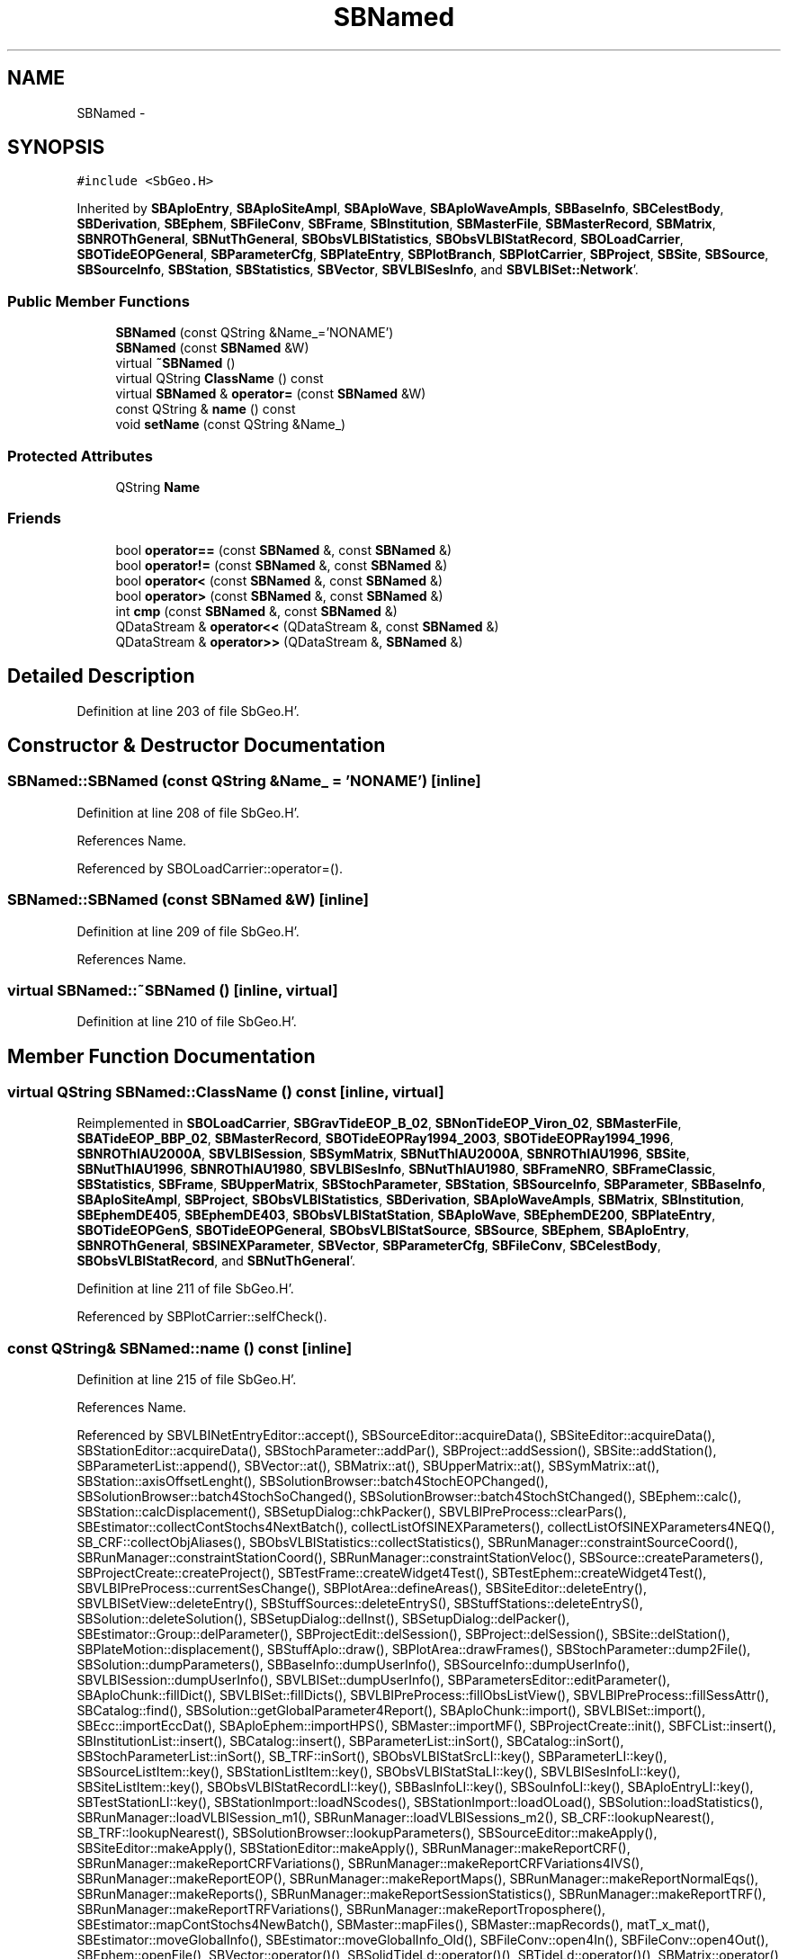 .TH "SBNamed" 3 "Mon May 14 2012" "Version 2.0.2" "SteelBreeze Reference Manual" \" -*- nroff -*-
.ad l
.nh
.SH NAME
SBNamed \- 
.SH SYNOPSIS
.br
.PP
.PP
\fC#include <SbGeo\&.H>\fP
.PP
Inherited by \fBSBAploEntry\fP, \fBSBAploSiteAmpl\fP, \fBSBAploWave\fP, \fBSBAploWaveAmpls\fP, \fBSBBaseInfo\fP, \fBSBCelestBody\fP, \fBSBDerivation\fP, \fBSBEphem\fP, \fBSBFileConv\fP, \fBSBFrame\fP, \fBSBInstitution\fP, \fBSBMasterFile\fP, \fBSBMasterRecord\fP, \fBSBMatrix\fP, \fBSBNROThGeneral\fP, \fBSBNutThGeneral\fP, \fBSBObsVLBIStatistics\fP, \fBSBObsVLBIStatRecord\fP, \fBSBOLoadCarrier\fP, \fBSBOTideEOPGeneral\fP, \fBSBParameterCfg\fP, \fBSBPlateEntry\fP, \fBSBPlotBranch\fP, \fBSBPlotCarrier\fP, \fBSBProject\fP, \fBSBSite\fP, \fBSBSource\fP, \fBSBSourceInfo\fP, \fBSBStation\fP, \fBSBStatistics\fP, \fBSBVector\fP, \fBSBVLBISesInfo\fP, and \fBSBVLBISet::Network\fP'\&.
.SS "Public Member Functions"

.in +1c
.ti -1c
.RI "\fBSBNamed\fP (const QString &Name_='NONAME')"
.br
.ti -1c
.RI "\fBSBNamed\fP (const \fBSBNamed\fP &W)"
.br
.ti -1c
.RI "virtual \fB~SBNamed\fP ()"
.br
.ti -1c
.RI "virtual QString \fBClassName\fP () const "
.br
.ti -1c
.RI "virtual \fBSBNamed\fP & \fBoperator=\fP (const \fBSBNamed\fP &W)"
.br
.ti -1c
.RI "const QString & \fBname\fP () const "
.br
.ti -1c
.RI "void \fBsetName\fP (const QString &Name_)"
.br
.in -1c
.SS "Protected Attributes"

.in +1c
.ti -1c
.RI "QString \fBName\fP"
.br
.in -1c
.SS "Friends"

.in +1c
.ti -1c
.RI "bool \fBoperator==\fP (const \fBSBNamed\fP &, const \fBSBNamed\fP &)"
.br
.ti -1c
.RI "bool \fBoperator!=\fP (const \fBSBNamed\fP &, const \fBSBNamed\fP &)"
.br
.ti -1c
.RI "bool \fBoperator<\fP (const \fBSBNamed\fP &, const \fBSBNamed\fP &)"
.br
.ti -1c
.RI "bool \fBoperator>\fP (const \fBSBNamed\fP &, const \fBSBNamed\fP &)"
.br
.ti -1c
.RI "int \fBcmp\fP (const \fBSBNamed\fP &, const \fBSBNamed\fP &)"
.br
.ti -1c
.RI "QDataStream & \fBoperator<<\fP (QDataStream &, const \fBSBNamed\fP &)"
.br
.ti -1c
.RI "QDataStream & \fBoperator>>\fP (QDataStream &, \fBSBNamed\fP &)"
.br
.in -1c
.SH "Detailed Description"
.PP 
Definition at line 203 of file SbGeo\&.H'\&.
.SH "Constructor & Destructor Documentation"
.PP 
.SS "SBNamed::SBNamed (const QString &Name_ = \fC'NONAME'\fP)\fC [inline]\fP"
.PP
Definition at line 208 of file SbGeo\&.H'\&.
.PP
References Name\&.
.PP
Referenced by SBOLoadCarrier::operator=()\&.
.SS "SBNamed::SBNamed (const \fBSBNamed\fP &W)\fC [inline]\fP"
.PP
Definition at line 209 of file SbGeo\&.H'\&.
.PP
References Name\&.
.SS "virtual SBNamed::~SBNamed ()\fC [inline, virtual]\fP"
.PP
Definition at line 210 of file SbGeo\&.H'\&.
.SH "Member Function Documentation"
.PP 
.SS "virtual QString SBNamed::ClassName () const\fC [inline, virtual]\fP"
.PP
Reimplemented in \fBSBOLoadCarrier\fP, \fBSBGravTideEOP_B_02\fP, \fBSBNonTideEOP_Viron_02\fP, \fBSBMasterFile\fP, \fBSBATideEOP_BBP_02\fP, \fBSBMasterRecord\fP, \fBSBOTideEOPRay1994_2003\fP, \fBSBOTideEOPRay1994_1996\fP, \fBSBNROThIAU2000A\fP, \fBSBVLBISession\fP, \fBSBSymMatrix\fP, \fBSBNutThIAU2000A\fP, \fBSBNROThIAU1996\fP, \fBSBSite\fP, \fBSBNutThIAU1996\fP, \fBSBNROThIAU1980\fP, \fBSBVLBISesInfo\fP, \fBSBNutThIAU1980\fP, \fBSBFrameNRO\fP, \fBSBFrameClassic\fP, \fBSBStatistics\fP, \fBSBFrame\fP, \fBSBUpperMatrix\fP, \fBSBStochParameter\fP, \fBSBStation\fP, \fBSBSourceInfo\fP, \fBSBParameter\fP, \fBSBBaseInfo\fP, \fBSBAploSiteAmpl\fP, \fBSBProject\fP, \fBSBObsVLBIStatistics\fP, \fBSBDerivation\fP, \fBSBAploWaveAmpls\fP, \fBSBMatrix\fP, \fBSBInstitution\fP, \fBSBEphemDE405\fP, \fBSBEphemDE403\fP, \fBSBObsVLBIStatStation\fP, \fBSBAploWave\fP, \fBSBEphemDE200\fP, \fBSBPlateEntry\fP, \fBSBOTideEOPGenS\fP, \fBSBOTideEOPGeneral\fP, \fBSBObsVLBIStatSource\fP, \fBSBSource\fP, \fBSBEphem\fP, \fBSBAploEntry\fP, \fBSBNROThGeneral\fP, \fBSBSINEXParameter\fP, \fBSBVector\fP, \fBSBParameterCfg\fP, \fBSBFileConv\fP, \fBSBCelestBody\fP, \fBSBObsVLBIStatRecord\fP, and \fBSBNutThGeneral\fP'\&.
.PP
Definition at line 211 of file SbGeo\&.H'\&.
.PP
Referenced by SBPlotCarrier::selfCheck()\&.
.SS "const QString& SBNamed::name () const\fC [inline]\fP"
.PP
Definition at line 215 of file SbGeo\&.H'\&.
.PP
References Name\&.
.PP
Referenced by SBVLBINetEntryEditor::accept(), SBSourceEditor::acquireData(), SBSiteEditor::acquireData(), SBStationEditor::acquireData(), SBStochParameter::addPar(), SBProject::addSession(), SBSite::addStation(), SBParameterList::append(), SBVector::at(), SBMatrix::at(), SBUpperMatrix::at(), SBSymMatrix::at(), SBStation::axisOffsetLenght(), SBSolutionBrowser::batch4StochEOPChanged(), SBSolutionBrowser::batch4StochSoChanged(), SBSolutionBrowser::batch4StochStChanged(), SBEphem::calc(), SBStation::calcDisplacement(), SBSetupDialog::chkPacker(), SBVLBIPreProcess::clearPars(), SBEstimator::collectContStochs4NextBatch(), collectListOfSINEXParameters(), collectListOfSINEXParameters4NEQ(), SB_CRF::collectObjAliases(), SBObsVLBIStatistics::collectStatistics(), SBRunManager::constraintSourceCoord(), SBRunManager::constraintStationCoord(), SBRunManager::constraintStationVeloc(), SBSource::createParameters(), SBProjectCreate::createProject(), SBTestFrame::createWidget4Test(), SBTestEphem::createWidget4Test(), SBVLBIPreProcess::currentSesChange(), SBPlotArea::defineAreas(), SBSiteEditor::deleteEntry(), SBVLBISetView::deleteEntry(), SBStuffSources::deleteEntryS(), SBStuffStations::deleteEntryS(), SBSolution::deleteSolution(), SBSetupDialog::delInst(), SBSetupDialog::delPacker(), SBEstimator::Group::delParameter(), SBProjectEdit::delSession(), SBProject::delSession(), SBSite::delStation(), SBPlateMotion::displacement(), SBStuffAplo::draw(), SBPlotArea::drawFrames(), SBStochParameter::dump2File(), SBSolution::dumpParameters(), SBBaseInfo::dumpUserInfo(), SBSourceInfo::dumpUserInfo(), SBVLBISession::dumpUserInfo(), SBVLBISet::dumpUserInfo(), SBParametersEditor::editParameter(), SBAploChunk::fillDict(), SBVLBISet::fillDicts(), SBVLBIPreProcess::fillObsListView(), SBVLBIPreProcess::fillSessAttr(), SBCatalog::find(), SBSolution::getGlobalParameter4Report(), SBAploChunk::import(), SBVLBISet::import(), SBEcc::importEccDat(), SBAploEphem::importHPS(), SBMaster::importMF(), SBProjectCreate::init(), SBFCList::insert(), SBInstitutionList::insert(), SBCatalog::insert(), SBParameterList::inSort(), SBCatalog::inSort(), SBStochParameterList::inSort(), SB_TRF::inSort(), SBObsVLBIStatSrcLI::key(), SBParameterLI::key(), SBSourceListItem::key(), SBStationListItem::key(), SBObsVLBIStatStaLI::key(), SBVLBISesInfoLI::key(), SBSiteListItem::key(), SBObsVLBIStatRecordLI::key(), SBBasInfoLI::key(), SBSouInfoLI::key(), SBAploEntryLI::key(), SBTestStationLI::key(), SBStationImport::loadNScodes(), SBStationImport::loadOLoad(), SBSolution::loadStatistics(), SBRunManager::loadVLBISession_m1(), SBRunManager::loadVLBISessions_m2(), SB_CRF::lookupNearest(), SB_TRF::lookupNearest(), SBSolutionBrowser::lookupParameters(), SBSourceEditor::makeApply(), SBSiteEditor::makeApply(), SBStationEditor::makeApply(), SBRunManager::makeReportCRF(), SBRunManager::makeReportCRFVariations(), SBRunManager::makeReportCRFVariations4IVS(), SBRunManager::makeReportEOP(), SBRunManager::makeReportMaps(), SBRunManager::makeReportNormalEqs(), SBRunManager::makeReports(), SBRunManager::makeReportSessionStatistics(), SBRunManager::makeReportTRF(), SBRunManager::makeReportTRFVariations(), SBRunManager::makeReportTroposphere(), SBEstimator::mapContStochs4NewBatch(), SBMaster::mapFiles(), SBMaster::mapRecords(), matT_x_mat(), SBEstimator::moveGlobalInfo(), SBEstimator::moveGlobalInfo_Old(), SBFileConv::open4In(), SBFileConv::open4Out(), SBEphem::openFile(), SBVector::operator()(), SBSolidTideLd::operator()(), SBTideLd::operator()(), SBMatrix::operator()(), SBRefraction::operator()(), SBUpperMatrix::operator()(), operator*(), operator+(), SBVector::operator+=(), SBMatrix::operator+=(), SBUpperMatrix::operator+=(), operator-(), SBVector::operator-=(), SBMatrix::operator-=(), SBUpperMatrix::operator-=(), SBObsVLBIEntry::operator<(), operator<<(), SBVector::operator=(), SBMatrix::operator=(), SBUpperMatrix::operator=(), SBVLBISesInfo::operator=(), SBVector::operator==(), SBObsVLBIEntry::operator==(), SBVLBISesInfo::operator==(), operator>>(), operator~(), SBSymMatrix::operator~(), SBPlotArea::output4Files(), SBSolution::path2GlbDir(), SBSolution::path2LocDir(), SBSolution::path2StcDir(), SBEstimator::prepare4Local(), SBSite::prepareDicts(), SBVLBIPreProcess::preProcess(), SBObsVLBIEntry::process(), SBRunManager::process_m1(), SBRunManager::process_m2(), SBVLBIPreProcess::procScenario_2(), SBProjectSel::ProjectListItem::ProjectListItem(), QuadraticForm(), SBRefraction::refrDir(), SBAploEphem::registerStation(), SBInstitutionList::remove(), SBParameterList::remove(), SBStochParameterList::remove(), SBVLBISet::removeSession(), SBParameterList::report(), SBStochParameter::report(), SBBaseInfo::restoreUserInfo(), SBSourceInfo::restoreUserInfo(), SBVLBISession::restoreUserInfo(), RRT(), RTR(), SBParameter::rw(), SBPlot::save2PS(), SBVLBISet::saveSession(), SBRunManager::saveVLBISessions_m1(), SBRunManager::saveVLBISessions_m2(), SBCoordsEditor::SBCoordsEditor(), SBEstimator::SBEstimator(), SBModelEditor::SBModelEditor(), SBObsVLBIStatBrowser::SBObsVLBIStatBrowser(), SBObsVLBIStatSrc::SBObsVLBIStatSrc(), SBObsVLBIStatSta::SBObsVLBIStatSta(), SBParametersEditor::SBParametersEditor(), SBPlateMotion::SBPlateMotion(), SBPlot::SBPlot(), SBPlotDialog::SBPlotDialog(), SBProjectEdit::SBProjectEdit(), SBRunManager::SBRunManager(), SBSolution::SBSolution(), SBSolutionBrowser::SBSolutionBrowser(), SBStuffEphem::SBStuffEphem(), SBTestAPLoad::SBTestAPLoad(), SBTestDiurnEOP::SBTestDiurnEOP(), SBTestEphem::SBTestEphem(), SBTestFrame::SBTestFrame(), SBTestNutation::SBTestNutation(), SBTestOceanTides::SBTestOceanTides(), SBTestPolarTides::SBTestPolarTides(), SBTestSolidTides::SBTestSolidTides(), SBVLBINetEntryEditor::SBVLBINetEntryEditor(), SBVLBISessionEditor::SBVLBISessionEditor(), SBVector::set(), SBMatrix::set(), SBUpperMatrix::set(), SBMatrix::setCol(), SBUpperMatrix::setCol(), SBFCList::setDefault(), SB_TRF::setSiteName(), SBMatrix::setVector(), SBUpperMatrix::setVector(), Solve(), SBEstimator::solveLocals(), SBObsVLBIEntry::source(), SBTestSolidTides::stationChange(), SBTestOceanTides::stationChange(), SBTestPolarTides::stationChange(), SBTestAPLoad::stationChange(), SBParameter::str4compare(), SBRunManager::stripTRF(), SBSolution::submitGlobalParameters(), SBSolution::submitLocalParameters(), SBSolution::submitStochasticParameters(), SBMatrix::T(), SBUpperMatrix::T(), SBFileConvLI::text(), SBParameterLI::text(), SBObsVLBIStatSrcLI::text(), SBSourceListItem::text(), SBStationListItem::text(), SBObsVLBIStatStaLI::text(), SBVLBISesInfoLI::text(), SBSolutionBatchLI::text(), SBSiteListItem::text(), SBObsVLBIStatRecordLI::text(), SBVLBISesPreProcLI::text(), SBSetupDialog::SBInstLI::text(), SBBasInfoLI::text(), SBSouInfoLI::text(), SBAploEntryLI::text(), SBTestStationLI::text(), SBVLBINetworkEditor::NetworkListItem::text(), SBMasterRecBrowser::SBMRListItem::text(), SBStochParameter::update(), SBSolution::updateParameter(), SBVLBIPreProcess::updateSession(), SBParameterList::updateSolution(), SBMainWindow::UtilitiesCollectStat4Prj(), SBPlateMotion::velocity(), SBVLBIPreProcess::wAttributes(), SBSourceEditor::wCoordinates(), SBParametersEditor::wEOPParameters(), SBSolutionBrowser::wLocalEOPPars(), SBSolutionBrowser::wLocalSoPars(), SBSolutionBrowser::wLocalStPars(), SBStationEditor::wNames(), SBVLBISessionEditor::wObservs(), SBParametersEditor::wOtherParameters(), SBVLBISessionEditor::wParameters(), writeNormalEquationSystem(), SBSiteEditor::wSite(), SBParametersEditor::wSourceParameters(), SBParametersEditor::wStationParameters(), SBSolutionBrowser::wStochEOPPars(), SBSolutionBrowser::wStochSoPars(), SBSolutionBrowser::wStochStPars(), SBParametersEditor::wTestParameters(), and SBSolutionBrowser::wWRMSs()\&.
.SS "virtual \fBSBNamed\fP& SBNamed::operator= (const \fBSBNamed\fP &W)\fC [inline, virtual]\fP"
.PP
Definition at line 212 of file SbGeo\&.H'\&.
.PP
References Name\&.
.SS "void SBNamed::setName (const QString &Name_)\fC [inline]\fP"
.PP
Definition at line 216 of file SbGeo\&.H'\&.
.PP
References Name\&.
.PP
Referenced by SBVLBINetEntryEditor::accept(), SBSourceEditor::acquireData(), SBSiteEditor::acquireData(), SBStationEditor::acquireData(), SBObsVLBIStatistics::collectStatistics(), SBVLBIPreProcess::currentSesChange(), SBVLBISet::import(), SBVLBISet::loadSession(), SBVLBISesInfo::operator=(), operator>>(), SBPlotArea::output4Files(), SBFilteringGauss::redrawDataPlot_ExpMode(), SBBaseInfoList::restoreUserInfo(), SBSourceInfoList::restoreUserInfo(), SBMasterRecord::SBMasterRecord(), SBSolution::SBSolution(), SB_TRF::setSiteName(), SBTestSolidTides::stationChange(), SBTestOceanTides::stationChange(), SBTestPolarTides::stationChange(), SBTestAPLoad::stationChange(), and SBVLBIPreProcess::updateSession()\&.
.SH "Friends And Related Function Documentation"
.PP 
.SS "int cmp (const \fBSBNamed\fP &N1, const \fBSBNamed\fP &N2)\fC [friend]\fP"Compares two instances of \fBSBNamed\fP, returns (-1:0:+1)'\&. 
.PP
Definition at line 253 of file SbGeo\&.H'\&.
.PP
Referenced by SBStochParameterList::compareItems(), and SBMasterFile::compareItems()\&.
.SS "bool operator!= (const \fBSBNamed\fP &N1, const \fBSBNamed\fP &N2)\fC [friend]\fP"Compares two instances of \fBSBNamed\fP'\&. 
.PP
Definition at line 238 of file SbGeo\&.H'\&.
.SS "bool operator< (const \fBSBNamed\fP &N1, const \fBSBNamed\fP &N2)\fC [friend]\fP"Compares two instances of \fBSBNamed\fP'\&. 
.PP
Definition at line 243 of file SbGeo\&.H'\&.
.SS "QDataStream & operator<< (QDataStream &s, const \fBSBNamed\fP &W)\fC [friend]\fP"Saves object to the data stream'\&. 
.PP
Definition at line 258 of file SbGeo\&.H'\&.
.SS "bool operator== (const \fBSBNamed\fP &N1, const \fBSBNamed\fP &N2)\fC [friend]\fP"Compares two instances of \fBSBNamed\fP'\&. 
.PP
Definition at line 233 of file SbGeo\&.H'\&.
.SS "bool operator> (const \fBSBNamed\fP &N1, const \fBSBNamed\fP &N2)\fC [friend]\fP"Compares two instances of \fBSBNamed\fP'\&. 
.PP
Definition at line 248 of file SbGeo\&.H'\&.
.SS "QDataStream & operator>> (QDataStream &s, \fBSBNamed\fP &W)\fC [friend]\fP"Loads object from the data stream'\&. 
.PP
Definition at line 263 of file SbGeo\&.H'\&.
.SH "Member Data Documentation"
.PP 
.SS "QString \fBSBNamed::Name\fP\fC [protected]\fP"
.PP
Definition at line 206 of file SbGeo\&.H'\&.
.PP
Referenced by SBVLBISesInfo::fileName(), name(), operator<<(), operator=(), SBStation::operator=(), SBSite::operator=(), SBOLoadCarrier::operator==(), operator>>(), SBStochParameter::report(), SBNamed(), setName(), SBSite::updateSite(), and SBStation::updateStation()\&.

.SH "Author"
.PP 
Generated automatically by Doxygen for SteelBreeze Reference Manual from the source code'\&.
